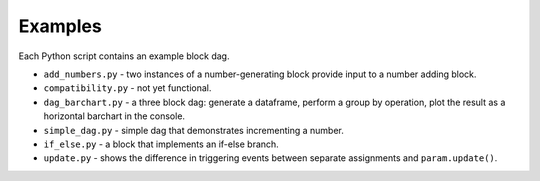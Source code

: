 Examples
========

Each Python script contains an example block dag.

* ``add_numbers.py`` - two instances of a number-generating block provide input to a number adding block.
* ``compatibility.py`` - not yet functional.
* ``dag_barchart.py`` - a three block dag: generate a dataframe, perform a group by operation, plot the result as a horizontal barchart in the console.
* ``simple_dag.py`` - simple dag that demonstrates incrementing a number.
* ``if_else.py`` - a block that implements an if-else branch.
* ``update.py`` - shows the difference in triggering events between separate assignments and ``param.update()``.
